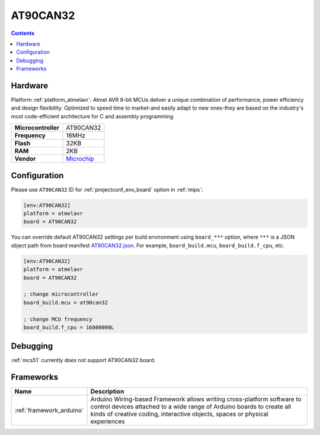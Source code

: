 
.. _board_atmelavr_AT90CAN32:

AT90CAN32
=========

.. contents::

Hardware
--------

Platform :ref:`platform_atmelavr`: Atmel AVR 8-bit MCUs deliver a unique combination of performance, power efficiency and design flexibility. Optimized to speed time to market-and easily adapt to new ones-they are based on the industry's most code-efficient architecture for C and assembly programming

.. list-table::

  * - **Microcontroller**
    - AT90CAN32
  * - **Frequency**
    - 16MHz
  * - **Flash**
    - 32KB
  * - **RAM**
    - 2KB
  * - **Vendor**
    - `Microchip <https://www.microchip.com/wwwproducts/AT90CAN32?utm_source=platformio.org&utm_medium=docs>`__


Configuration
-------------

Please use ``AT90CAN32`` ID for :ref:`projectconf_env_board` option in :ref:`mips`:

.. code-block:: ini

  [env:AT90CAN32]
  platform = atmelavr
  board = AT90CAN32

You can override default AT90CAN32 settings per build environment using
``board_***`` option, where ``***`` is a JSON object path from
board manifest `AT90CAN32.json <https://github.com/platformio/platform-atmelavr/blob/master/boards/AT90CAN32.json>`_. For example,
``board_build.mcu``, ``board_build.f_cpu``, etc.

.. code-block:: ini

  [env:AT90CAN32]
  platform = atmelavr
  board = AT90CAN32

  ; change microcontroller
  board_build.mcu = at90can32

  ; change MCU frequency
  board_build.f_cpu = 16000000L

Debugging
---------
:ref:`mcs51` currently does not support AT90CAN32 board.

Frameworks
----------
.. list-table::
    :header-rows:  1

    * - Name
      - Description

    * - :ref:`framework_arduino`
      - Arduino Wiring-based Framework allows writing cross-platform software to control devices attached to a wide range of Arduino boards to create all kinds of creative coding, interactive objects, spaces or physical experiences
